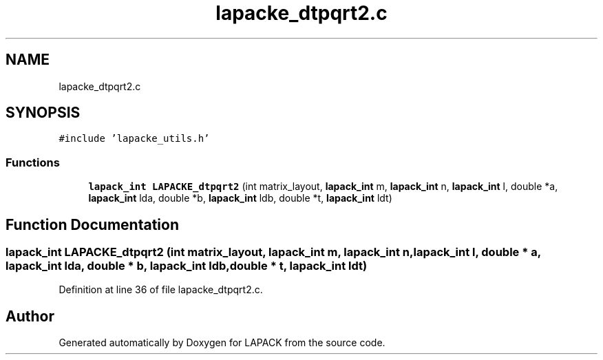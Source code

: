 .TH "lapacke_dtpqrt2.c" 3 "Tue Nov 14 2017" "Version 3.8.0" "LAPACK" \" -*- nroff -*-
.ad l
.nh
.SH NAME
lapacke_dtpqrt2.c
.SH SYNOPSIS
.br
.PP
\fC#include 'lapacke_utils\&.h'\fP
.br

.SS "Functions"

.in +1c
.ti -1c
.RI "\fBlapack_int\fP \fBLAPACKE_dtpqrt2\fP (int matrix_layout, \fBlapack_int\fP m, \fBlapack_int\fP n, \fBlapack_int\fP l, double *a, \fBlapack_int\fP lda, double *b, \fBlapack_int\fP ldb, double *t, \fBlapack_int\fP ldt)"
.br
.in -1c
.SH "Function Documentation"
.PP 
.SS "\fBlapack_int\fP LAPACKE_dtpqrt2 (int matrix_layout, \fBlapack_int\fP m, \fBlapack_int\fP n, \fBlapack_int\fP l, double * a, \fBlapack_int\fP lda, double * b, \fBlapack_int\fP ldb, double * t, \fBlapack_int\fP ldt)"

.PP
Definition at line 36 of file lapacke_dtpqrt2\&.c\&.
.SH "Author"
.PP 
Generated automatically by Doxygen for LAPACK from the source code\&.

